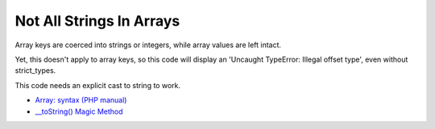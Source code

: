 .. _not-all-strings-in-arrays:

Not All Strings In Arrays
-------------------------

.. meta::
	:description:
		Not All Strings In Arrays: Array keys are coerced into strings or integers, while array values are left intact.
	:twitter:card: summary_large_image
	:twitter:site: @exakat
	:twitter:title: Not All Strings In Arrays
	:twitter:description: Not All Strings In Arrays: Array keys are coerced into strings or integers, while array values are left intact
	:twitter:creator: @exakat
	:twitter:image:src: https://php-tips.readthedocs.io/en/latest/_images/not_all_strings.png
	:og:image: https://php-tips.readthedocs.io/en/latest/_images/not_all_strings.png
	:og:title: Not All Strings In Arrays
	:og:type: article
	:og:description: Array keys are coerced into strings or integers, while array values are left intact
	:og:url: https://php-tips.readthedocs.io/en/latest/tips/not_all_strings.html
	:og:locale: en

.. raw:: html

	<script type="application/ld+json">{"@context":"https:\/\/schema.org","@graph":[{"@type":"WebPage","@id":"https:\/\/php-tips.readthedocs.io\/en\/latest\/tips\/not_all_strings.html","url":"https:\/\/php-tips.readthedocs.io\/en\/latest\/tips\/not_all_strings.html","name":"Not All Strings In Arrays","isPartOf":{"@id":"https:\/\/www.exakat.io\/"},"datePublished":"Sun, 03 Nov 2024 09:31:43 +0000","dateModified":"Sun, 03 Nov 2024 09:31:43 +0000","description":"Array keys are coerced into strings or integers, while array values are left intact","inLanguage":"en-US","potentialAction":[{"@type":"ReadAction","target":["https:\/\/php-tips.readthedocs.io\/en\/latest\/tips\/not_all_strings.html"]}]},{"@type":"WebSite","@id":"https:\/\/www.exakat.io\/","url":"https:\/\/www.exakat.io\/","name":"Exakat","description":"Smart PHP static analysis","inLanguage":"en-US"}]}</script>

Array keys are coerced into strings or integers, while array values are left intact.

Yet, this doesn't apply to array keys, so this code will display an 'Uncaught TypeError: Illegal offset type', even without strict_types.

This code needs an explicit cast to string to work.

.. image:: ../images/not_all_strings.png

* `Array: syntax (PHP manual) <https://www.php.net/manual/en/language.types.array.php>`_
* `__toString() Magic Method <https://www.php.net/manual/fr/language.oop5.magic.php#object.tostring>`_


